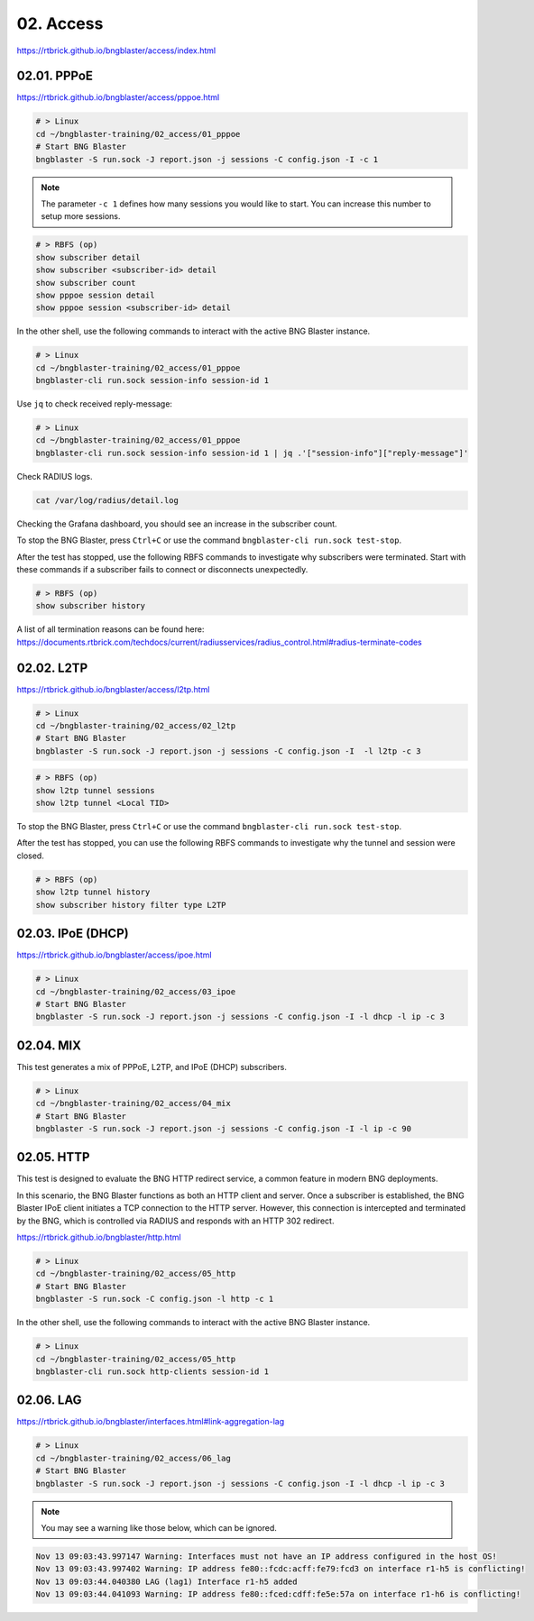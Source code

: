 02. Access
==========

https://rtbrick.github.io/bngblaster/access/index.html

02.01. PPPoE
------------

https://rtbrick.github.io/bngblaster/access/pppoe.html

.. code-block:: none

    # > Linux
    cd ~/bngblaster-training/02_access/01_pppoe
    # Start BNG Blaster
    bngblaster -S run.sock -J report.json -j sessions -C config.json -I -c 1


.. note::

    The parameter ``-c 1`` defines how many sessions you would like to start. 
    You can increase this number to setup more sessions. 


.. code-block:: none

    # > RBFS (op)
    show subscriber detail
    show subscriber <subscriber-id> detail
    show subscriber count
    show pppoe session detail
    show pppoe session <subscriber-id> detail


In the other shell, use the following commands to interact 
with the active BNG Blaster instance.

.. code-block:: none

    # > Linux
    cd ~/bngblaster-training/02_access/01_pppoe
    bngblaster-cli run.sock session-info session-id 1


Use ``jq`` to check received reply-message:

.. code-block:: none

    # > Linux
    cd ~/bngblaster-training/02_access/01_pppoe
    bngblaster-cli run.sock session-info session-id 1 | jq .'["session-info"]["reply-message"]'


Check RADIUS logs.

.. code-block:: none

    cat /var/log/radius/detail.log


Checking the Grafana dashboard, you should see an increase in the subscriber count.

To stop the BNG Blaster, press ``Ctrl+C`` or use the command ``bngblaster-cli run.sock test-stop``.

After the test has stopped, use the following RBFS commands to investigate why subscribers were terminated. 
Start with these commands if a subscriber fails to connect or disconnects unexpectedly.

.. code-block:: none

    # > RBFS (op)
    show subscriber history


A list of all termination reasons can be found here:
https://documents.rtbrick.com/techdocs/current/radiusservices/radius_control.html#radius-terminate-codes


02.02. L2TP
-----------

https://rtbrick.github.io/bngblaster/access/l2tp.html

.. code-block:: none

    # > Linux
    cd ~/bngblaster-training/02_access/02_l2tp
    # Start BNG Blaster
    bngblaster -S run.sock -J report.json -j sessions -C config.json -I  -l l2tp -c 3


.. code-block:: none

    # > RBFS (op)
    show l2tp tunnel sessions
    show l2tp tunnel <Local TID>


To stop the BNG Blaster, press ``Ctrl+C`` or use the command ``bngblaster-cli run.sock test-stop``.

After the test has stopped, you can use the following RBFS commands to investigate why the tunnel and session were closed.

.. code-block:: none

    # > RBFS (op)
    show l2tp tunnel history
    show subscriber history filter type L2TP


02.03. IPoE (DHCP)
------------------

https://rtbrick.github.io/bngblaster/access/ipoe.html

.. code-block:: none

    # > Linux
    cd ~/bngblaster-training/02_access/03_ipoe
    # Start BNG Blaster
    bngblaster -S run.sock -J report.json -j sessions -C config.json -I -l dhcp -l ip -c 3


02.04. MIX
----------

This test generates a mix of PPPoE, L2TP, and IPoE (DHCP) subscribers.

.. code-block:: none

    # > Linux
    cd ~/bngblaster-training/02_access/04_mix
    # Start BNG Blaster
    bngblaster -S run.sock -J report.json -j sessions -C config.json -I -l ip -c 90


02.05. HTTP
-----------

This test is designed to evaluate the BNG HTTP redirect service, a common feature in modern BNG deployments.

In this scenario, the BNG Blaster functions as both an HTTP client and server. Once a subscriber is established, 
the BNG Blaster IPoE client initiates a TCP connection to the HTTP server. However, this connection is intercepted 
and terminated by the BNG, which is controlled via RADIUS and responds with an HTTP 302 redirect.

https://rtbrick.github.io/bngblaster/http.html

.. code-block:: none

    # > Linux
    cd ~/bngblaster-training/02_access/05_http
    # Start BNG Blaster
    bngblaster -S run.sock -C config.json -l http -c 1


In the other shell, use the following commands to interact with the active BNG Blaster instance.

.. code-block:: none

    # > Linux
    cd ~/bngblaster-training/02_access/05_http
    bngblaster-cli run.sock http-clients session-id 1


02.06. LAG
----------

https://rtbrick.github.io/bngblaster/interfaces.html#link-aggregation-lag

.. code-block:: none

    # > Linux
    cd ~/bngblaster-training/02_access/06_lag
    # Start BNG Blaster
    bngblaster -S run.sock -J report.json -j sessions -C config.json -I -l dhcp -l ip -c 3

.. note::

    You may see a warning like those below, which can be ignored. 

.. code-block:: none

    Nov 13 09:03:43.997147 Warning: Interfaces must not have an IP address configured in the host OS!
    Nov 13 09:03:43.997402 Warning: IP address fe80::fcdc:acff:fe79:fcd3 on interface r1-h5 is conflicting!
    Nov 13 09:03:44.040380 LAG (lag1) Interface r1-h5 added
    Nov 13 09:03:44.041093 Warning: IP address fe80::fced:cdff:fe5e:57a on interface r1-h6 is conflicting!
